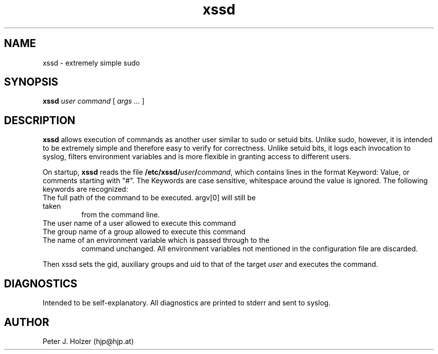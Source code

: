 .\" $Id: xssd.1,v 1.2 2001-11-19 08:23:03 hjp Exp $
.TH xssd 1
.SH NAME
xssd - extremely simple sudo
.SH SYNOPSIS
.B xssd
.I user
.I command
[
.I args ...
]
.SH DESCRIPTION
.B xssd
allows execution of commands as another user similar to sudo or setuid bits. 
Unlike sudo, however, it is intended to be extremely simple and
therefore easy to verify for correctness. Unlike setuid bits, it logs
each invocation to syslog, filters environment variables and is more
flexible in granting access to different users.
.PP
On startup, 
.B xssd
reads the file \fB/etc/xssd/\fIuser\fB/\fIcommand\fR, which contains
lines in the format Keyword: Value, or comments starting with "#".
The Keywords are case sensitive, whitespace around the value is ignored.
The following keywords are recognized:
.TP Command
The full path of the command to be executed. argv[0] will still be taken
from the command line.
.TP User
The user name of a user allowed to execute this command
.TP Group
The group name of a group allowed to execute this command
.TP Env
The name of an environment variable which is passed through to the
command unchanged. All environment variables not mentioned in the
configuration file are discarded.
.PP
Then xssd sets the gid, auxiliary groups and uid to that of the target 
.I user
and executes the command.
.SH DIAGNOSTICS
Intended to be self-explanatory. All diagnostics are printed to stderr
and sent to syslog.
.SH AUTHOR
Peter J. Holzer (hjp@hjp.at)
.\" $Log: xssd.1,v $
.\" Revision 1.2  2001-11-19 08:23:03  hjp
.\" Croak on unknown keywords. Made Comments explicit.
.\" Thanks to Bernd Petrovitsch for the patch.
.\"
.\" Revision 1.1  2001/11/12 10:24:55  hjp
.\" Pre-Release
.\"
.\"
.\" vim:tw=72
